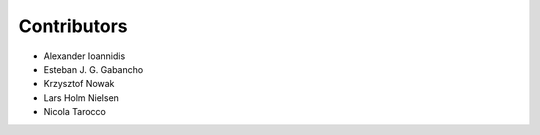 ..
    This file is part of Invenio.
    Copyright (C) 2015-2018 CERN.

    Invenio is free software; you can redistribute it and/or modify it
    under the terms of the MIT License; see LICENSE file for more details.

Contributors
============

- Alexander Ioannidis
- Esteban J. G. Gabancho
- Krzysztof Nowak
- Lars Holm Nielsen
- Nicola Tarocco
